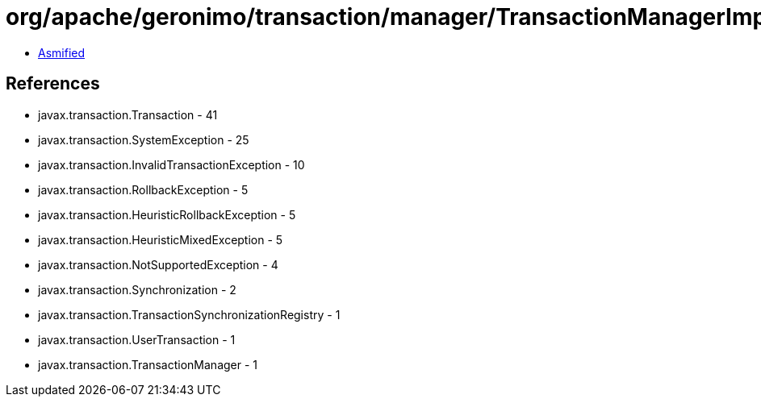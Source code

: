 = org/apache/geronimo/transaction/manager/TransactionManagerImpl.class

 - link:TransactionManagerImpl-asmified.java[Asmified]

== References

 - javax.transaction.Transaction - 41
 - javax.transaction.SystemException - 25
 - javax.transaction.InvalidTransactionException - 10
 - javax.transaction.RollbackException - 5
 - javax.transaction.HeuristicRollbackException - 5
 - javax.transaction.HeuristicMixedException - 5
 - javax.transaction.NotSupportedException - 4
 - javax.transaction.Synchronization - 2
 - javax.transaction.TransactionSynchronizationRegistry - 1
 - javax.transaction.UserTransaction - 1
 - javax.transaction.TransactionManager - 1

